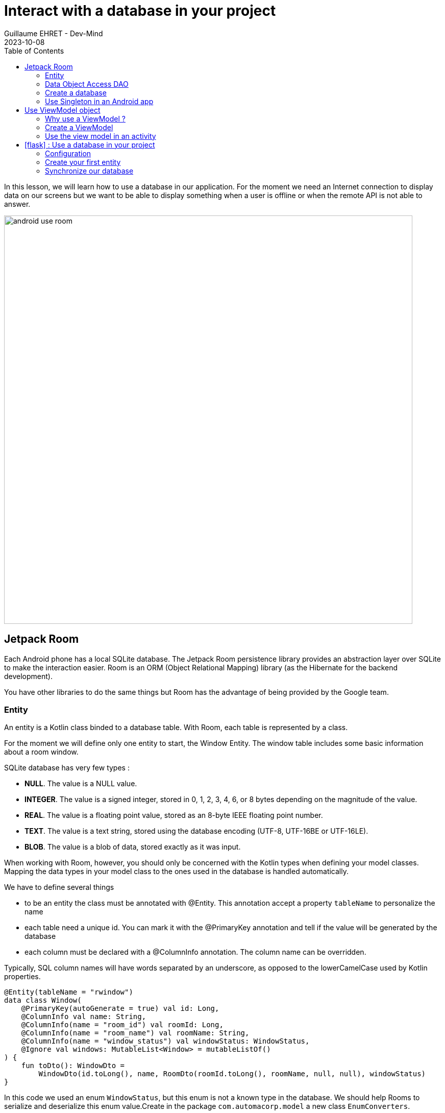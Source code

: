 :doctitle: Interact with a database in your project
:description: You'll learn about the fundamentals of using Room, including the database class, the DAO, entities, and view models.
:keywords: Android, database, room
:author: Guillaume EHRET - Dev-Mind
:revdate: 2023-10-08
:category: Android, Kotlin
:teaser:  You'll learn about the fundamentals of using Room, including the database class, the DAO, entities, and view models.
:imgteaser: ../../img/training/android/android-use-room.png
:toc:
:icons: font

In this lesson, we will learn how to use a database in our application.
For the moment we need an Internet connection to display data on our screens but we want to be able to display something when a user is offline or when the remote API is not able to answer.

image::../../img/training/android/android-use-room.png[width=800,align="center"]

== Jetpack Room

Each Android phone has a local SQLite database.
The Jetpack Room persistence library provides an abstraction layer over SQLite to make the interaction easier.
Room is an ORM (Object Relational Mapping) library (as the Hibernate for the backend development).

You have other libraries to do the same things but Room has the advantage of being provided by the Google team.


=== Entity

An entity is a Kotlin class binded to a database table. With Room, each table is represented by a class.

For the moment we will define only one entity to start, the Window Entity.
The window table includes some basic information about a room window.

SQLite database has very few types :

- *NULL*.
The value is a NULL value.
- *INTEGER*.
The value is a signed integer, stored in 0, 1, 2, 3, 4, 6, or 8 bytes depending on the magnitude of the value.
- *REAL*.
The value is a floating point value, stored as an 8-byte IEEE floating point number.
- *TEXT*.
The value is a text string, stored using the database encoding (UTF-8, UTF-16BE or UTF-16LE).
- *BLOB*.
The value is a blob of data, stored exactly as it was input.

When working with Room, however, you should only be concerned with the Kotlin types when defining your model classes.
Mapping the data types in your model class to the ones used in the database is handled automatically.

We have to define several things

* to be an entity the class must be annotated with @Entity.
This annotation accept a property `tableName` to personalize the name
* each table need a unique id.
You can mark it with the @PrimaryKey annotation and tell if the value will be generated by the database
* each column must be declared with a @ColumnInfo annotation. The column name can be overridden.

Typically, SQL column names will have words separated by an underscore, as opposed to the lowerCamelCase used by Kotlin properties.

[source,kotlin,subs="specialchars"]
----
@Entity(tableName = "rwindow")
data class Window(
    @PrimaryKey(autoGenerate = true) val id: Long,
    @ColumnInfo val name: String,
    @ColumnInfo(name = "room_id") val roomId: Long,
    @ColumnInfo(name = "room_name") val roomName: String,
    @ColumnInfo(name = "window_status") val windowStatus: WindowStatus,
    @Ignore val windows: MutableList<Window> = mutableListOf()
) {
    fun toDto(): WindowDto =
        WindowDto(id.toLong(), name, RoomDto(roomId.toLong(), roomName, null, null), windowStatus)
}
----

In this code we used an enum `WindowStatus`, but this enum is not a known type in the database. We should help Rooms to serialize and deserialize this enum value.Create in the package `com.automacorp.model` a new class `EnumConverters`.

[source,kotlin,subs="specialchars"]
----
class EnumConverters {

    // A first method to convert enum in string when the data will be stored in the database
    @TypeConverter
    fun fromWindowStatus(value: WindowStatus?): String? {
        return value?.toString()
    }

    // A second one to do the inverse operation
    @TypeConverter
    fun toWindowStatus(value: String?): WindowStatus? {
        return value?.let { WindowStatus.valueOf(it) }
    }

}
----

=== Data Object Access DAO

A DAO (Data Access Object) is a Kotlin class that provides access to the data.
We will define functions for reading or manipulating data.
Each function call will perform a SQL command on the database.

A Dao is an interface with annotated methods.

If you followed the https://dev-mind.fr/training/spring/spring-data.html[Spring Data] labs, Room is like Spring and it will generate the interface implementation at compile time.

To activate this mechanism you need to add the annotation @Dao on your class

[source,kotlin,subs="specialchars"]
----
@Dao
interface WindowDao {
}
----

A query is specified as a string passed into a `@Query` annotation.

**Contrary to Hibernate for backend developpers, we won't manipulate objets in these queries but we have to use SQL request with the database model.**

Room provides also different annotations `@Insert`, `@Update`, `@Delete` to manipulate an entity.

[source,kotlin,subs="specialchars"]
----
@Dao
interface WindowDao {
    @Query("select * from rwindow order by name")
    fun findAll(): List<Window>

    @Query("select * from rwindow where id = :windowId")
    fun findById(windowId: Long): Window

    @Insert
    suspend fun create(window: Window)

    @Update
    suspend fun update(window: Window): Int

    @Delete
    suspend fun delete(window: Window)

    @Query("delete from rwindow")
    suspend fun clearAll()
}
----

In the second example we use a function argument in the request.

=== Create a database

We now need to configure the database in our project. With Room library we have to initialize a RoomDatabase and configure the different entities, the converters and their DAOs.

* `@Database` annotation is used to declare all entities. The version number is incremented each time you make a schema change. The app checks this version with the one in the database to determine if and how a migration should be performed.
* `@TypeConverters` annotation is used to declare all type converters.

[source,kotlin,subs="specialchars"]
----
@Database(entities = [Window::class], version = 1)
@TypeConverters(EnumConverters::class)
abstract class AutomacorpDatabase : RoomDatabase() {
    abstract fun windowDao(): WindowDao
}
----

=== Use Singleton in an Android app

When using an AutomacorpDatabase class, you want to ensure that only one instance of the database exists to prevent race conditions or other potential issues. This is the same thing for all technical objects as yours DAOs. To resolve this problem you can use a dependency injection libray as https://developer.android.com/jetpack/androidx/releases/hilt[Hilt].

We will use a simpler solution in this lab. Create you own instance of Android `Application` in package `com.automacorp`. When your application is launched, this class will live until the application is terminated.

[source,kotlin,subs="specialchars"]
----
class AutomacorpApplication : Application() {}
----

You need to declare this new class in `AndroidManifest.xml` to launch you own implementation in place of the default one, when your app will be started.

[source,xml,subs="specialchars"]
----
<manifest xmlns:android="http://schemas.android.com/apk/res/android"
xmlns:tools="http://schemas.android.com/tools">
    <application
        android:name=".AutomacorpApplication"
     ...
----

Now we will declare ou database in this `AutomacorpApplication` class. The database creation can be done with the room builder. You need to declare the global context, your Database class and the db name.

[source,kotlin,subs="specialchars"]
----
class AutomacorpApplication : Application() {

    val database: AutomacorpDatabase by lazy {
        Room.databaseBuilder(this, AutomacorpDatabase::class.java, "automacorpdb")
            .build()
    }
}
----

If you need to use a DAO in you code you will be able to use

[source,kotlin,subs="specialchars"]
----
val windowDao = AutomacorpApplication.database.windowDao()
----

== Use ViewModel object

=== Why use a ViewModel ?

The Android framework manages the lifecycle of UI controllers, such as activities and fragments. The framework may decide to destroy or re-create an UI controller in response to certain user actions or device events that are completely out of your control.

If the system destroys or re-creates an UI controller, any transient UI-related data you store in them is lost. For example, your app may include a list of users in one of its activities. When the activity is re-created for a configuration change, the new activity has to re-fetch the list of users.

For simple data, the activity can use the `onSaveInstanceState()` method and restore its data from the bundle in `onCreate()`, but this approach is only suitable for small amounts of data that can be serialized then deserialized, not for potentially large amounts of data like a list of users or bitmaps.

Another problem is that UI controllers frequently need to make asynchronous calls that may take some time to return. The UI controller needs to manage these calls and ensure the system cleans them up after it's destroyed to avoid potential memory leaks.

ViewModels were created to resolve these problems and separate out view data ownership from UI controller logic. UI controllers such as activities and fragments should only display UI data, react to user actions, or handle operating system communication, such as permission requests. The data should be now managed by a ViewModel.

Using a view model helps enforce a clear separation between the code for your app's UI and its data model.

image:../../img/training/android/android-view-model.svg[View model]

The ViewModel class is used to store data related to an app's UI, and is also lifecycle aware, meaning that it responds to lifecycle events much like an activity or fragment does. If lifecycle events such as screen rotation cause an activity or fragment to be destroyed and recreated, the associated ViewModel won't need to be recreated.



=== Create a ViewModel

To create a view model class, create a new class called `WindowViewModel` in a new package called `com.automacorp.viewmodel`. It should only use the `WindowDao` and for the moment we can implment inside the method used to load data

[source,kotlin,subs="specialchars"]
----
class WindowViewModel(private val windowDao: WindowDao) : ViewModel() { // (1)

    fun findById(windowId: Long): LiveData<WindowDto> = // (2)
        liveData(Dispatchers.IO) { // (3)
            emit(windowDao.findById(windowId).toDto()) // (4)
        }

    fun save(windowId: Long, command: WindowCommandDto): LiveData<WindowDto> = // (2)
        liveData(Dispatchers.IO) { // (3)
          val window = Window(
              id = windowId,
              name= command.name
          )
          if (windowId == 0L) {
              windowDao.create(window)
          } else {
              windowDao.update(window)
          }
          emit(window.toDto()) // (4)
      }
}
----

* *(1)* a view model must implement an abstract class ViewModel
* *(2)* LiveData is an observable data holder class. Unlike a regular observable, LiveData is lifecycle-aware, meaning it respects the lifecycle of other app components, such as activities, fragments, or services. This awareness ensures LiveData only updates app component observers that are in an active lifecycle state.
* *(3)* As we have to access to the DB we must do that outside the main thread. Coroutine `liveData(Dispatchers.IO)` is used to do that
* *(4)* result mut be emitted and the different observers (Activity, Fragment) will be ready to manipulate this result.

A ViewModel class must be lifecycle aware, it should be instantiated by an object that can respond to lifecycle events and an object made to handle all memory managements. For that we will use a `ViewModelProvider.Factory`. This object should be defined in a compagnon object

[source,kotlin,subs="specialchars"]
----
class WindowViewModel(private val windowDao: WindowDao) : ViewModel() {

     companion object {
        val factory: ViewModelProvider.Factory = object : ViewModelProvider.Factory {
            override fun <T : ViewModel> create(modelClass: Class<T>, extras: CreationExtras): T {
                val windowDao = (extras[APPLICATION_KEY] as AutomacorpApplication).database.windowDao()
                return WindowViewModel(windowDao) as T
            }
        }
    }

    // ...
}
----

=== Use the view model in an activity

You can a global property in your property to define your view model.
+
[source,kotlin,subs="specialchars"]
----
private val viewModel: WindowViewModel by viewModels {
    WindowViewModel.factory
}
----

And you want to pouplate your list you can use

[source,kotlin,subs="specialchars"]
----
viewModel.findAll().observe(this) { windows ->
    adapter.update(windows)
}
----

== icon:flask[] : Use a database in your project

=== Configuration

1. Open *build.gradle.kts (Module: automacorp.app)*.
2. As Room uses annotations we need to configure Gradle to launch the kotlin annotation processor. For that you just have to add a new plugin id `kotlin-kapt`
+
[source,groovy,subs="specialchars"]
----
plugins {
    id("com.android.application")
    id("org.jetbrains.kotlin.android")
    id("kotlin-kapt")
}
----
+
3. In the dependencies block, declare new libraries
+
[source,groovy,subs="specialchars"]
----
implementation "androidx.room:room-runtime:2.4.3"
implementation "androidx.room:room-ktx:2.4.3"
kapt "androidx.room:room-compiler:2.4.3"

implementation "androidx.lifecycle:lifecycle-viewmodel-ktx:2.5.1"
implementation "androidx.lifecycle:lifecycle-livedata-ktx:2.5.1"
implementation "androidx.activity:activity-ktx:1.6.0"
----
+
4. As you updated your gradle configuration, Android Studio display a message to synchronize your projet.
Click on *Sync now*
+
image:../../img/training/android/android-gradle-sync.png[Sync Gradle project]

=== Create your first entity

* Create a new class in the package `com.automacorp.model` called `Room` and use annotations to link this class to the database (`@Entity`, `@PrimaryKey`, `@ColumnInfo`...)
* Create a new interface called RoomDao in the package `com.automacorp.dao` and write methods to manage a Room :  findAll, findById, save, update, delete...
* Create a new class `AutomacorpDatabase` in `com.automacorp.dao` to declare the database
* As we have to create this database only once, create a `AutomacorpApplication` in the root folder, and declare this App override in your `AndroidManifest.xml`
* Create a property `val database: AutomacorpDatabase by lazy {}` in your `AutomacorpApplication`
* Create in package `com.automacorp.viewmodel` a `RoomViewModel` class to manage all CRUD operations (Create, read all or one, update and delete)

Now, you can update the `RoomsActivity` used to list all rooms.

1. Add a new global property to define your view model
+
[source,kotlin,subs="specialchars"]
----
private val viewModel: RoomViewModel by viewModels {
    RoomViewModel.factory
}
----
+
2. We need to replace the code used to populate the adapter, to update a room (ie the calls to ApiServices.windowsApiService)
+
3. In `RoomsActivity` you can for example used this code with a method to observe our livedata returned by the view model. The code was
made to manage asynchronous calls and you don't need anymore to switch between coroutines in your Activity or Fragment
+
[source,kotlin,subs="specialchars"]
----
viewModel.findAll().observe(this) { rooms ->
    roomsAdapter.setItems(rooms) }
}
----
+
4. Do the same job in `RoomActivity`

You can start your application and as we have nothing in database you should have an empty list when you want to display the window list.

=== Synchronize our database

We want to only use this database when the remote API is not accessible. To do that we will refactor our ViewModel to

1. call the remote API by default
2. remove the last data if call is OK
3. store the last received data
4. call the database if remote API is not available (no network, service deny...)

Update the ViewModel to do these steps. Below you can find an example for the room

[source,kotlin,subs="specialchars"]
----
fun findAll(): LiveData<List<RoomDto>> =
    liveData(Dispatchers.IO) {
        runCatching {
            ApiServices.roomsApiService.findAll().execute()
        }.onSuccess {
            // If remote API is available we synchronize data locally
            it.body()
                ?.also { rooms ->
                    roomDao.clearAll()
                    windowDao.clearAll()
                    rooms.onEach { room ->
                        roomDao.create(
                            Room(
                                id = room.id,
                                name = room.name,
                                currentTemperature = room.currentTemperature,
                                targetTemperature = room.targetTemperature
                            )
                        )
                        room.windows.onEach {
                            windowDao.create(
                                Window(
                                    id = it.id,
                                    name = it.name,
                                    roomId = room.id,
                                    roomName = room.name,
                                    windowStatus = it.windowStatus
                                )
                            )
                        }
                    }
                    emit(rooms)
                }
                ?: emit(emptyList())
        }.onFailure {
            val rooms = roomDao.findAll().map { it.toDto() }
            emit(rooms) // (4)
        }
    }

fun findById(roomId: Long): LiveData<RoomDto> =
    liveData(Dispatchers.IO) { // (2)
        runCatching {
            // We call the remote API
            ApiServices.roomsApiService.findById(roomId).execute().body()!!
        }.onSuccess {
            emit(it)
        }.onFailure {
            val room = roomDao.findById(roomId).apply {
                windows = windowDao.findByRoomId(roomId)
            }.toDto()
            emit(room)
        }
    }

fun save(roomId: Long, room: RoomCommandDto): LiveData<RoomDto?> =
    liveData(Dispatchers.IO) {
        runCatching {
            if (roomId == 0L) {
                ApiServices.roomsApiService.save(room).execute().body()
            } else {
                ApiServices.roomsApiService.updateRoom(roomId, room).execute().body()
            }
        }.onSuccess {
            emit(it)
        }.onFailure {
            emit(null)
        }
    }
----

This code should work but it should be nice to know when we are in the fallback mode. For that we can expose a new live data in your code.

1. Create a new enum called `State` in `WindowViewModel`
+
[source,kotlin,subs="specialchars"]
----
enum class State { ONLINE, OFFLINE }
----
+
2. Create a property in `RoomViewModel` to expose this state. By default the state is ONLINE
+
[source,kotlin,subs="specialchars"]
----
val networkState: MutableLiveData<State> by lazy {
    MutableLiveData<State>().also { it.postValue(State.ONLINE) }
}
----
+
3. You can add a new Observable in your activity `RoomsActivity` and `RoomActivity` to display a message when the data will be loaded from the local database
+
[source,kotlin,subs="specialchars"]
----
viewModel.networkState.observe(this) { state ->
    if(state == State.OFFLINE) {
        Toast.makeText(this,"Offline mode, the last known values are displayed", Toast.LENGTH_LONG)
            .show()
    }
}
----
+
4. Update the state in the methods `findAll`, `findById`, 'save` in `RoomViewModel` when you use the API or the database. Be careful you need to do this update on the main thread and you have to use this coroutine scope (`Dispatcher.Main`).
+
[source,kotlin,subs="specialchars"]
----
fun findById(roomId: Long): LiveData<RoomDto> =
    liveData(Dispatchers.IO) { // (2)
        runCatching {
            // We call the remote API
            ApiServices.roomsApiService.findById(roomId).execute().body()!!
        }.onSuccess {
            networkState.postValue(State.ONLINE)
            emit(it)
        }.onFailure {
            networkState.postValue(State.OFFLINE)
            val room = roomDao.findById(roomId).apply {
                windows = windowDao.findByRoomId(roomId)
            }.toDto()
            emit(room)
        }
    }
----


